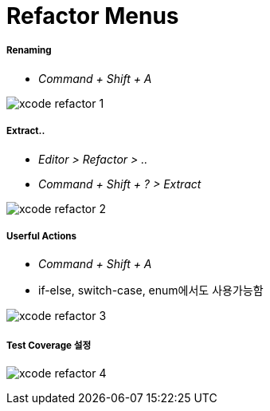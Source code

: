 = Refactor Menus

===== Renaming
* _Command + Shift + A_

image:./images/xcode-refactor-1.png[]

===== Extract..
* _Editor > Refactor > .._
* _Command + Shift + ? > Extract_

image:./images/xcode-refactor-2.png[]

===== Userful Actions
* _Command + Shift + A_
* if-else, switch-case, enum에서도 사용가능함

image:./images/xcode-refactor-3.png[]

===== Test Coverage 설정

image:./images/xcode-refactor-4.png[]